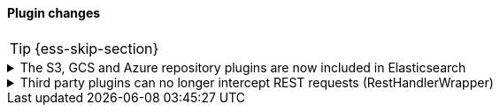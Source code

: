 [discrete]
[[breaking_80_plugin_changes]]
==== Plugin changes

//NOTE: The notable-breaking-changes tagged regions are re-used in the
//Installation and Upgrade Guide

//tag::notable-breaking-changes[]
TIP: {ess-skip-section}

.The S3, GCS and Azure repository plugins are now included in Elasticsearch
[%collapsible]
====
*Details* +
In previous versions of {es}, in order to register a snapshot repository
backed by Amazon S3, Google Cloud Storge (GCS) or Microsoft Azure Blob
Storage, you first had to install the corresponding Elasticsearch plugin,
for example `repository-s3`. These plugins are now included in {es} by
default.

*Impact* +
You no longer need to install the following plugins, and not should attempt
to do so.

* `repository-azure`
* `repository-gcs`
* `repository-s3`

{es} and the `elasticsearch-plugin` CLI tool have been changed to tolerate
attempted installation and removal of these plugins in order to avoid
breaking any existing automation. In the future, attempting to install
these plugins will be an error.

Specifically, the `elasticsearch-plugin` CLI tool will not fail if you
attempt to install any of the above plugins, and will instead print a
warning and skip the plugins. If any of these plugins are already
installed, for example because you installed them when running an older
version of {es}, then you can still remove them with
`elasticsearch-plugin`. Attempting to remove them if they are not installed
will succeed but print a warnings.

If you run {es} using Docker and you are managing plugins using a
{plugins}/manage-plugins-using-configuration-file.html[configuration file], then when
{es} first starts after you upgrade it, it will remove the above plugins if
they already installed. If any of these plugins are specified in your
configuration file, {es} will ignore them and emit a warning log message.
====

.Third party plugins can no longer intercept REST requests (RestHandlerWrapper)
[%collapsible]
====
*Details* +
In previous versions of {es}, plugins were able to implement the 
`getRestHandlerWrapper` method which would allow the plugin to intercept all
REST requests to the node.  One of the common uses of this feature was to
implement custom security plugins that replaced the built-in
{security-features}. This extension point is no longer available to 
third-party plugins.

*Impact* +
Some third party plugins that existed for earlier versions of {es} may not be
compatible with {es} version 8.0 or higher.

If you depend on any third-party plugins (that is, plugins that are not
produced and supported by Elastic) then you should check with the plugin author
and ensure that the plugin is available for your target version of {es} before
you upgrade.
====

//end::notable-breaking-changes[]
